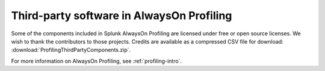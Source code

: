 .. _profiling-3pc:

******************************************
Third-party software in AlwaysOn Profiling
******************************************

Some of the components included in Splunk AlwaysOn Profiling are licensed under free or open source licenses. We wish to thank the contributors to those projects. Credits are available as a compressed CSV file for download: :download:`ProfilingThirdPartyComponents.zip`.

For more information on AlwaysOn Profiling, see :ref:`profiling-intro`.